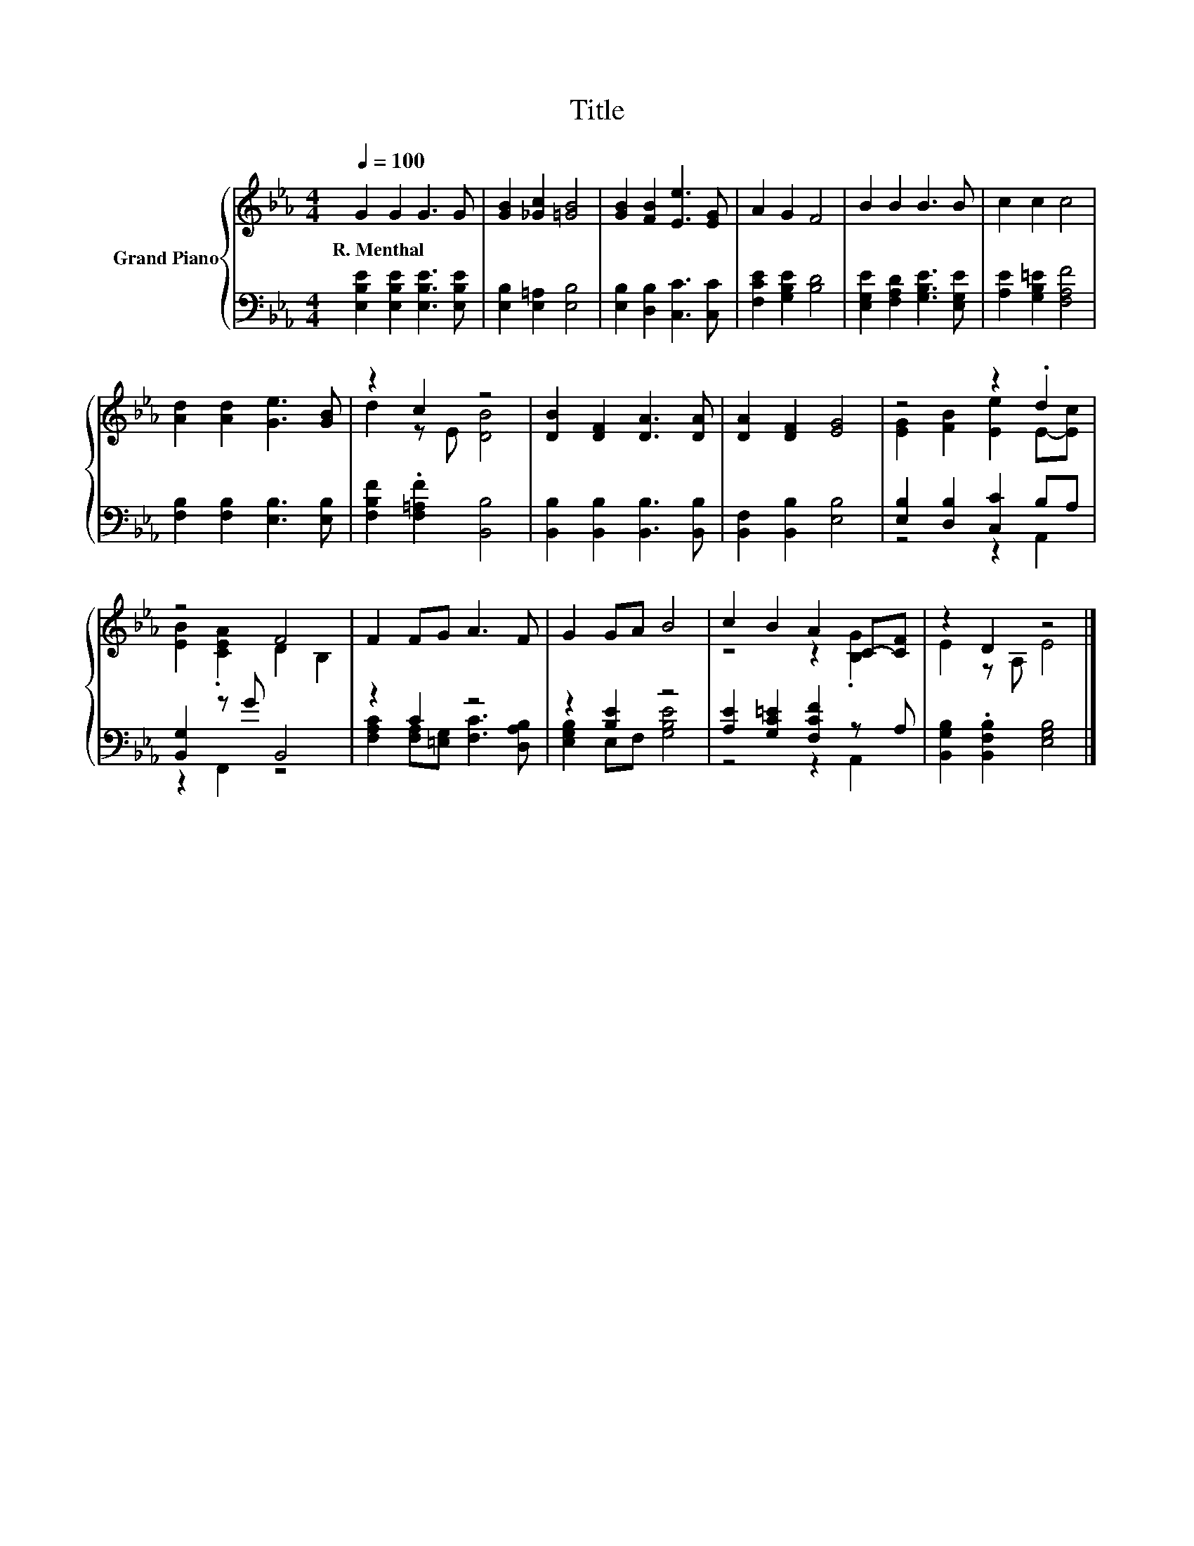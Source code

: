 X:1
T:Title
%%score { ( 1 3 ) | ( 2 4 ) }
L:1/8
Q:1/4=100
M:4/4
K:Eb
V:1 treble nm="Grand Piano"
V:3 treble 
V:2 bass 
V:4 bass 
V:1
 G2 G2 G3 G | [GB]2 [_Gc]2 [=GB]4 | [GB]2 [FB]2 [Ee]3 [EG] | A2 G2 F4 | B2 B2 B3 B | c2 c2 c4 | %6
w: R.~Menthal * * *||||||
 [Ad]2 [Ad]2 [Ge]3 [GB] | z2 c2 z4 | [DB]2 [DF]2 [DA]3 [DA] | [DA]2 [DF]2 [EG]4 | z4 z2 .d2 | %11
w: |||||
 z4 F4 | F2 FG A3 F | G2 GA B4 | c2 B2 A2 C-[CF] | z2 D2 z4 |] %16
w: |||||
V:2
 [E,B,E]2 [E,B,E]2 [E,B,E]3 [E,B,E] | [E,B,]2 [E,=A,]2 [E,B,]4 | [E,B,]2 [D,B,]2 [C,C]3 [C,C] | %3
 [F,CE]2 [G,B,E]2 [B,D]4 | [E,G,E]2 [F,A,D]2 [G,B,E]3 [E,G,E] | [A,E]2 [G,B,=E]2 [F,A,F]4 | %6
 [F,B,]2 [F,B,]2 [E,B,]3 [E,B,] | [F,B,F]2 .[F,=A,F]2 [B,,B,]4 | %8
 [B,,B,]2 [B,,B,]2 [B,,B,]3 [B,,B,] | [B,,F,]2 [B,,B,]2 [E,B,]4 | [E,B,]2 [D,B,]2 [C,C]2 B,A, | %11
 [B,,G,]2 z G B,,4 | z2 C2 z4 | z2 [B,E]2 z4 | [A,E]2 [G,C=E]2 [F,CF]2 z A, | %15
 [B,,G,B,]2 .[B,,F,B,]2 [E,G,B,]4 |] %16
V:3
 x8 | x8 | x8 | x8 | x8 | x8 | x8 | d2 z E [DB]4 | x8 | x8 | [EG]2 [FB]2 [Ee]2 E-[Ec] | %11
 [EB]2 .[CEA]2 D2 B,2 | x8 | x8 | z4 z2 .[B,G]2 | E2 z A, E4 |] %16
V:4
 x8 | x8 | x8 | x8 | x8 | x8 | x8 | x8 | x8 | x8 | z4 z2 A,,2 | z2 F,,2 z4 | %12
 [F,A,C]2 [F,A,][=E,G,] [F,C]3 [D,A,B,] | [E,G,B,]2 E,F, [G,B,E]4 | z4 z2 A,,2 | x8 |] %16

